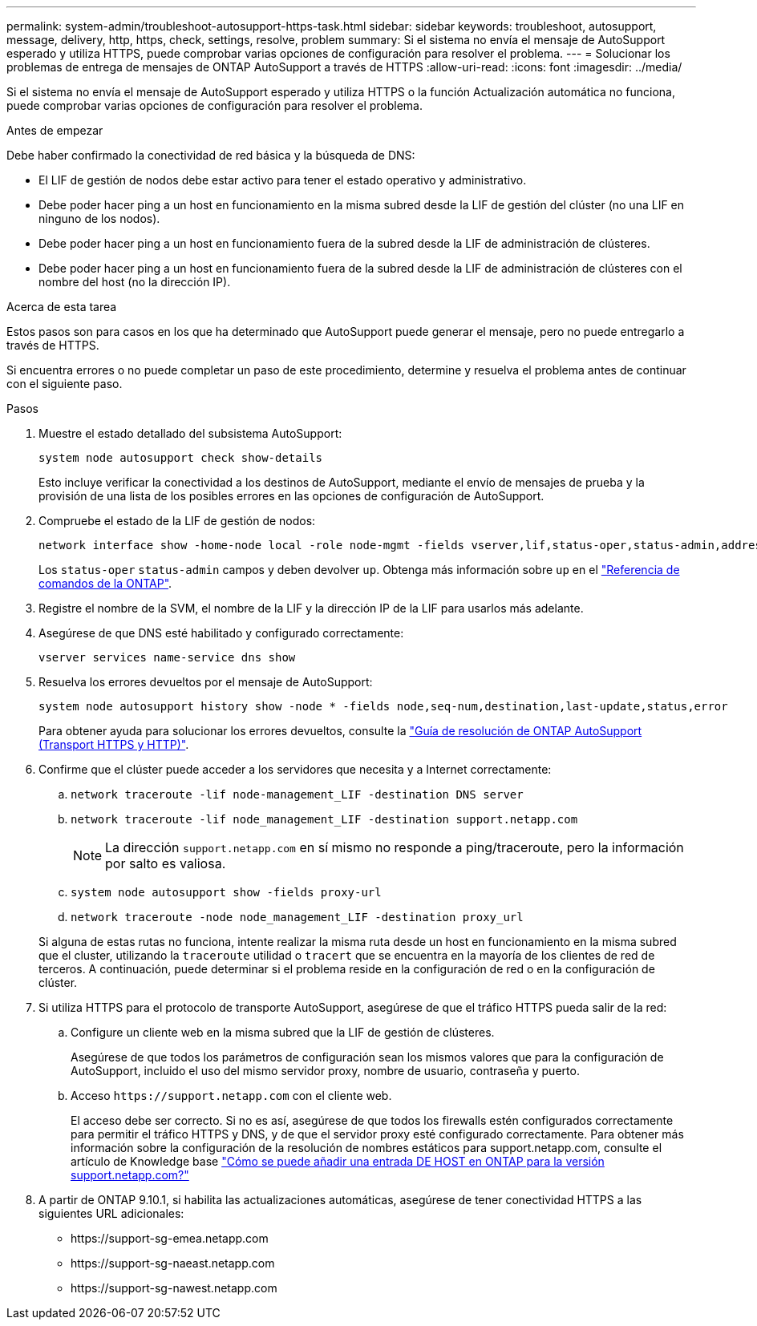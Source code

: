 ---
permalink: system-admin/troubleshoot-autosupport-https-task.html 
sidebar: sidebar 
keywords: troubleshoot, autosupport, message, delivery, http, https, check, settings, resolve, problem 
summary: Si el sistema no envía el mensaje de AutoSupport esperado y utiliza HTTPS, puede comprobar varias opciones de configuración para resolver el problema. 
---
= Solucionar los problemas de entrega de mensajes de ONTAP AutoSupport a través de HTTPS
:allow-uri-read: 
:icons: font
:imagesdir: ../media/


[role="lead"]
Si el sistema no envía el mensaje de AutoSupport esperado y utiliza HTTPS o la función Actualización automática no funciona, puede comprobar varias opciones de configuración para resolver el problema.

.Antes de empezar
Debe haber confirmado la conectividad de red básica y la búsqueda de DNS:

* El LIF de gestión de nodos debe estar activo para tener el estado operativo y administrativo.
* Debe poder hacer ping a un host en funcionamiento en la misma subred desde la LIF de gestión del clúster (no una LIF en ninguno de los nodos).
* Debe poder hacer ping a un host en funcionamiento fuera de la subred desde la LIF de administración de clústeres.
* Debe poder hacer ping a un host en funcionamiento fuera de la subred desde la LIF de administración de clústeres con el nombre del host (no la dirección IP).


.Acerca de esta tarea
Estos pasos son para casos en los que ha determinado que AutoSupport puede generar el mensaje, pero no puede entregarlo a través de HTTPS.

Si encuentra errores o no puede completar un paso de este procedimiento, determine y resuelva el problema antes de continuar con el siguiente paso.

.Pasos
. Muestre el estado detallado del subsistema AutoSupport:
+
`system node autosupport check show-details`

+
Esto incluye verificar la conectividad a los destinos de AutoSupport, mediante el envío de mensajes de prueba y la provisión de una lista de los posibles errores en las opciones de configuración de AutoSupport.

. Compruebe el estado de la LIF de gestión de nodos:
+
[source, cli]
----
network interface show -home-node local -role node-mgmt -fields vserver,lif,status-oper,status-admin,address,role
----
+
Los `status-oper` `status-admin` campos y deben devolver `up`. Obtenga más información sobre `up` en el link:https://docs.netapp.com/us-en/ontap-cli/up.html["Referencia de comandos de la ONTAP"^].

. Registre el nombre de la SVM, el nombre de la LIF y la dirección IP de la LIF para usarlos más adelante.
. Asegúrese de que DNS esté habilitado y configurado correctamente:
+
[source, cli]
----
vserver services name-service dns show
----
. Resuelva los errores devueltos por el mensaje de AutoSupport:
+
[source, cli]
----
system node autosupport history show -node * -fields node,seq-num,destination,last-update,status,error
----
+
Para obtener ayuda para solucionar los errores devueltos, consulte la link:https://kb.netapp.com/Advice_and_Troubleshooting/Data_Storage_Software/ONTAP_OS/ONTAP_AutoSupport_(Transport_HTTPS_and_HTTP)_Resolution_Guide["Guía de resolución de ONTAP AutoSupport (Transport HTTPS y HTTP)"^].

. Confirme que el clúster puede acceder a los servidores que necesita y a Internet correctamente:
+
.. `network traceroute -lif node-management_LIF -destination DNS server`
.. `network traceroute -lif node_management_LIF -destination support.netapp.com`
+
[NOTE]
====
La dirección `support.netapp.com` en sí mismo no responde a ping/traceroute, pero la información por salto es valiosa.

====
.. `system node autosupport show -fields proxy-url`
.. `network traceroute -node node_management_LIF -destination proxy_url`


+
Si alguna de estas rutas no funciona, intente realizar la misma ruta desde un host en funcionamiento en la misma subred que el cluster, utilizando la `traceroute` utilidad o `tracert` que se encuentra en la mayoría de los clientes de red de terceros. A continuación, puede determinar si el problema reside en la configuración de red o en la configuración de clúster.

. Si utiliza HTTPS para el protocolo de transporte AutoSupport, asegúrese de que el tráfico HTTPS pueda salir de la red:
+
.. Configure un cliente web en la misma subred que la LIF de gestión de clústeres.
+
Asegúrese de que todos los parámetros de configuración sean los mismos valores que para la configuración de AutoSupport, incluido el uso del mismo servidor proxy, nombre de usuario, contraseña y puerto.

.. Acceso `+https://support.netapp.com+` con el cliente web.
+
El acceso debe ser correcto. Si no es así, asegúrese de que todos los firewalls estén configurados correctamente para permitir el tráfico HTTPS y DNS, y de que el servidor proxy esté configurado correctamente. Para obtener más información sobre la configuración de la resolución de nombres estáticos para support.netapp.com, consulte el artículo de Knowledge base https://kb.netapp.com/Advice_and_Troubleshooting/Data_Storage_Software/ONTAP_OS/How_would_a_HOST_entry_be_added_in_ONTAP_for_support.netapp.com%3F["Cómo se puede añadir una entrada DE HOST en ONTAP para la versión support.netapp.com?"^]



. A partir de ONTAP 9.10.1, si habilita las actualizaciones automáticas, asegúrese de tener conectividad HTTPS a las siguientes URL adicionales:
+
** \https://support-sg-emea.netapp.com
** \https://support-sg-naeast.netapp.com
** \https://support-sg-nawest.netapp.com



